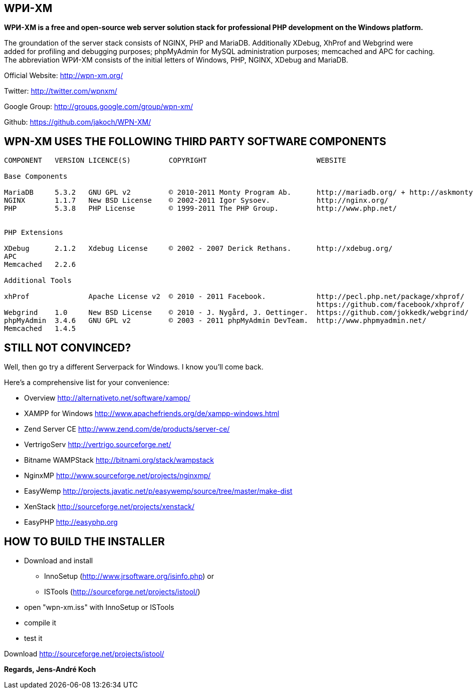 WPИ-XM
------

*WPИ-XM is a free and open-source web server solution stack for professional PHP development on the Windows platform.*

The groundation of the server stack consists of NGINX, PHP and MariaDB. Additionally XDebug, XhProf and Webgrind were added for profiling and debugging purposes; phpMyAdmin for MySQL administration purposes; memcached and APC for caching.
The abbreviation WPИ-XM consists of the initial letters of Windows, PHP, NGINX, XDebug and MariaDB.


Official Website:   http://wpn-xm.org/

Twitter:            http://twitter.com/wpnxm/

Google Group:       http://groups.google.com/group/wpn-xm/

Github:             https://github.com/jakoch/WPN-XM/


== WPN-XM USES THE FOLLOWING THIRD PARTY SOFTWARE COMPONENTS ==

------

COMPONENT   VERSION LICENCE(S)         COPYRIGHT                          WEBSITE

Base Components

MariaDB     5.3.2   GNU GPL v2         © 2010-2011 Monty Program Ab.      http://mariadb.org/ + http://askmonty.org/
NGINX       1.1.7   New BSD License    © 2002-2011 Igor Sysoev.           http://nginx.org/
PHP         5.3.8   PHP License        © 1999-2011 The PHP Group.         http://www.php.net/


PHP Extensions

XDebug      2.1.2   Xdebug License     © 2002 - 2007 Derick Rethans.      http://xdebug.org/
APC
Memcached   2.2.6

Additional Tools

xhProf              Apache License v2  © 2010 - 2011 Facebook.            http://pecl.php.net/package/xhprof/
                                                                          https://github.com/facebook/xhprof/
Webgrind    1.0     New BSD License    © 2010 - J. Nygård, J. Oettinger.  https://github.com/jokkedk/webgrind/
phpMyAdmin  3.4.6   GNU GPL v2         © 2003 - 2011 phpMyAdmin DevTeam.  http://www.phpmyadmin.net/
Memcached   1.4.5

------

== STILL NOT CONVINCED? ==

Well, then go try a different Serverpack for Windows. I know you’ll come back.

Here’s a comprehensive list for your convenience:

* Overview                http://alternativeto.net/software/xampp/

* XAMPP for Windows       http://www.apachefriends.org/de/xampp-windows.html
* Zend Server CE          http://www.zend.com/de/products/server-ce/
* VertrigoServ            http://vertrigo.sourceforge.net/
* Bitname WAMPStack       http://bitnami.org/stack/wampstack
* NginxMP                 http://www.sourceforge.net/projects/nginxmp/
* EasyWemp                http://projects.javatic.net/p/easywemp/source/tree/master/make-dist
* XenStack                http://sourceforge.net/projects/xenstack/
* EasyPHP                 http://easyphp.org

== HOW TO BUILD THE INSTALLER ==

* Download and install 
  - InnoSetup (http://www.jrsoftware.org/isinfo.php) or 
  - ISTools (http://sourceforge.net/projects/istool/)
* open "wpn-xm.iss" with InnoSetup or ISTools
* compile it
* test it

Download http://sourceforge.net/projects/istool/

*Regards, Jens-André Koch*